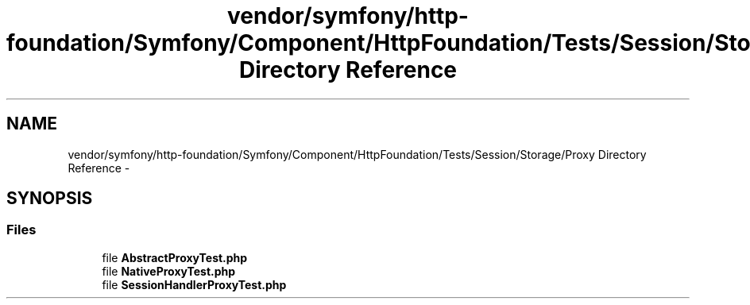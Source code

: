 .TH "vendor/symfony/http-foundation/Symfony/Component/HttpFoundation/Tests/Session/Storage/Proxy Directory Reference" 3 "Tue Apr 14 2015" "Version 1.0" "VirtualSCADA" \" -*- nroff -*-
.ad l
.nh
.SH NAME
vendor/symfony/http-foundation/Symfony/Component/HttpFoundation/Tests/Session/Storage/Proxy Directory Reference \- 
.SH SYNOPSIS
.br
.PP
.SS "Files"

.in +1c
.ti -1c
.RI "file \fBAbstractProxyTest\&.php\fP"
.br
.ti -1c
.RI "file \fBNativeProxyTest\&.php\fP"
.br
.ti -1c
.RI "file \fBSessionHandlerProxyTest\&.php\fP"
.br
.in -1c
